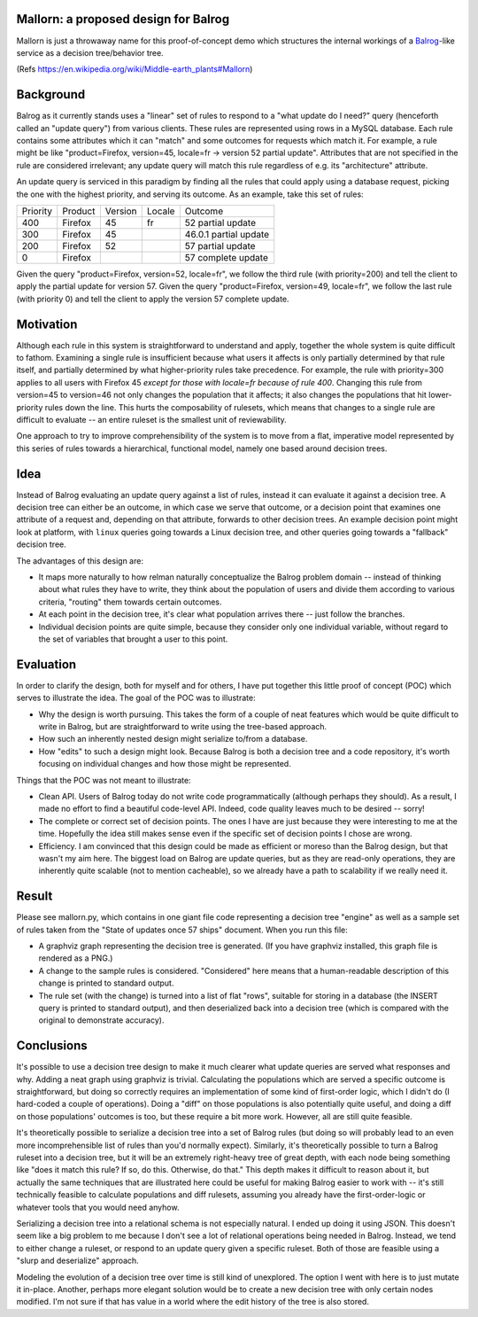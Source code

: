 Mallorn: a proposed design for Balrog
=====================================

Mallorn is just a throwaway name for this proof-of-concept demo which
structures the internal workings of a `Balrog <https://github.com/mozilla/balrog/>`_-like service as a
decision tree/behavior tree.

(Refs https://en.wikipedia.org/wiki/Middle-earth_plants#Mallorn)

Background
==========

Balrog as it currently stands uses a "linear" set of rules to respond
to a "what update do I need?" query (henceforth called an "update
query") from various clients. These rules are represented using rows
in a MySQL database. Each rule contains some attributes which it can
"match" and some outcomes for requests which match it. For example, a
rule might be like "product=Firefox, version=45, locale=fr -> version
52 partial update". Attributes that are not specified in the rule are
considered irrelevant; any update query will match this rule
regardless of e.g. its "architecture" attribute.

An update query is serviced in this paradigm by finding all the rules
that could apply using a database request, picking the one with the
highest priority, and serving its outcome. As an example, take this
set of rules:

+---------+--------+-------+------+---------------------+
|Priority |Product |Version|Locale|Outcome              |
+---------+--------+-------+------+---------------------+
|400      |Firefox |45     |fr    |52 partial update    |
+---------+--------+-------+------+---------------------+
|300      |Firefox |45     |      |46.0.1 partial update|
+---------+--------+-------+------+---------------------+
|200      |Firefox |52     |      |57 partial update    |
+---------+--------+-------+------+---------------------+
|0        |Firefox |       |      |57 complete update   |
+---------+--------+-------+------+---------------------+

Given the query "product=Firefox, version=52, locale=fr", we follow
the third rule (with priority=200) and tell the client to apply the
partial update for version 57. Given the query "product=Firefox,
version=49, locale=fr", we follow the last rule (with priority 0) and
tell the client to apply the version 57 complete update.

Motivation
==========

Although each rule in this system is straightforward to understand and
apply, together the whole system is quite difficult to
fathom. Examining a single rule is insufficient because what users it
affects is only partially determined by that rule itself, and
partially determined by what higher-priority rules take
precedence. For example, the rule with priority=300 applies to all
users with Firefox 45 *except for those with locale=fr because of rule
400*. Changing this rule from version=45 to version=46 not only
changes the population that it affects; it also changes the
populations that hit lower-priority rules down the line. This hurts
the composability of rulesets, which means that changes to a single
rule are difficult to evaluate -- an entire ruleset is the smallest
unit of reviewability.

One approach to try to improve comprehensibility of the system is to
move from a flat, imperative model represented by this series of rules
towards a hierarchical, functional model, namely one based around
decision trees.

Idea
====

Instead of Balrog evaluating an update query against a list of rules,
instead it can evaluate it against a decision tree. A decision tree
can either be an outcome, in which case we serve that outcome, or a
decision point that examines one attribute of a request and, depending
on that attribute, forwards to other decision trees. An example
decision point might look at platform, with ``linux`` queries going
towards a Linux decision tree, and other queries going towards a
"fallback" decision tree.

The advantages of this design are:

- It maps more naturally to how relman naturally conceptualize the
  Balrog problem domain -- instead of thinking about what rules they
  have to write, they think about the population of users and divide
  them according to various criteria, "routing" them towards certain
  outcomes.

- At each point in the decision tree, it's clear what population
  arrives there -- just follow the branches.

- Individual decision points are quite simple, because they consider
  only one individual variable, without regard to the set of variables
  that brought a user to this point.

Evaluation
==========

In order to clarify the design, both for myself and for others, I have
put together this little proof of concept (POC) which serves to illustrate
the idea. The goal of the POC was to illustrate:

- Why the design is worth pursuing. This takes the form of a couple of
  neat features which would be quite difficult to write in Balrog, but
  are straightforward to write using the tree-based approach.

- How such an inherently nested design might serialize to/from a
  database.

- How "edits" to such a design might look. Because Balrog is both a
  decision tree and a code repository, it's worth focusing on
  individual changes and how those might be represented.

Things that the POC was not meant to illustrate:

- Clean API. Users of Balrog today do not write code programmatically
  (although perhaps they should). As a result, I made no effort to
  find a beautiful code-level API. Indeed, code quality leaves much to
  be desired -- sorry!

- The complete or correct set of decision points. The ones I have are
  just because they were interesting to me at the time. Hopefully the
  idea still makes sense even if the specific set of decision points I
  chose are wrong.

- Efficiency. I am convinced that this design could be made as
  efficient or moreso than the Balrog design, but that wasn't my aim
  here. The biggest load on Balrog are update queries, but as they are
  read-only operations, they are inherently quite scalable (not to
  mention cacheable), so we already have a path to scalability if we
  really need it.

Result
======

Please see mallorn.py, which contains in one giant file code
representing a decision tree "engine" as well as a sample set of rules
taken from the "State of updates once 57 ships" document. When you run
this file:

- A graphviz graph representing the decision tree is generated. (If
  you have graphviz installed, this graph file is rendered as a PNG.)

- A change to the sample rules is considered. "Considered" here means
  that a human-readable description of this change is printed to standard output.

- The rule set (with the change) is turned into a list of flat "rows",
  suitable for storing in a database (the INSERT query is printed to
  standard output), and then deserialized back into a decision tree
  (which is compared with the original to demonstrate accuracy).

Conclusions
===========

It's possible to use a decision tree design to make it much clearer
what update queries are served what responses and why. Adding a neat
graph using graphviz is trivial. Calculating the populations which are
served a specific outcome is straightforward, but doing so correctly
requires an implementation of some kind of first-order logic, which I
didn't do (I hard-coded a couple of operations). Doing a "diff" on
those populations is also potentially quite useful, and doing a diff
on those populations' outcomes is too, but these require a bit more
work. However, all are still quite feasible.

It's theoretically possible to serialize a decision tree into a set of
Balrog rules (but doing so will probably lead to an even more
incomprehensible list of rules than you'd normally expect). Similarly,
it's theoretically possible to turn a Balrog ruleset into a decision
tree, but it will be an extremely right-heavy tree of great depth,
with each node being something like "does it match this rule? If so,
do this. Otherwise, do that." This depth makes it difficult to reason
about it, but actually the same techniques that are illustrated here
could be useful for making Balrog easier to work with -- it's still
technically feasible to calculate populations and diff rulesets,
assuming you already have the first-order-logic or whatever tools that
you would need anyhow.

Serializing a decision tree into a relational schema is not especially
natural. I ended up doing it using JSON. This doesn't seem like a big
problem to me because I don't see a lot of relational operations being
needed in Balrog. Instead, we tend to either change a ruleset, or
respond to an update query given a specific ruleset. Both of those are
feasible using a "slurp and deserialize" approach.

Modeling the evolution of a decision tree over time is still kind of
unexplored. The option I went with here is to just mutate it
in-place. Another, perhaps more elegant solution would be to create a
new decision tree with only certain nodes modified. I'm not sure if
that has value in a world where the edit history of the tree is also
stored.
